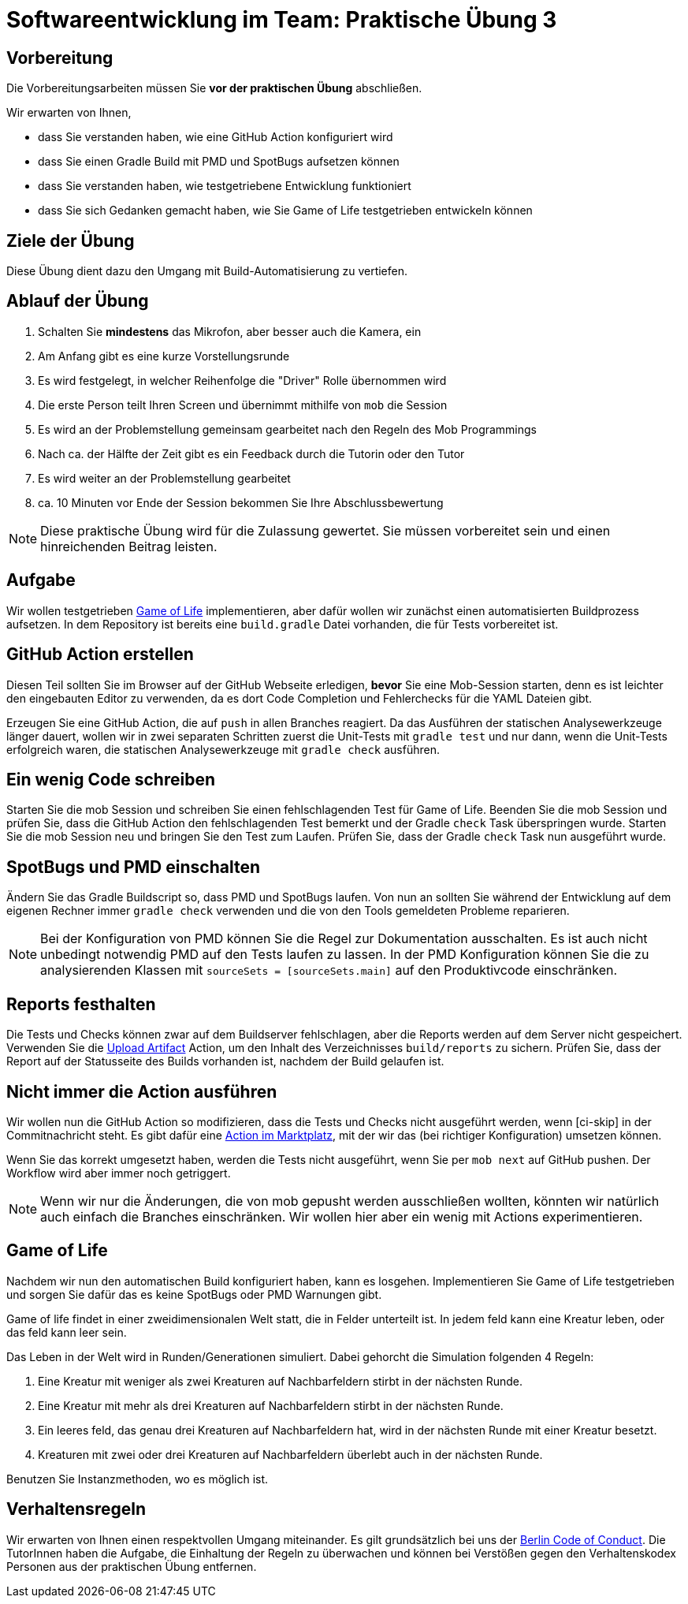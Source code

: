 = Softwareentwicklung im Team: Praktische Übung 3
:icons: font
:icon-set: fa
:experimental:
:source-highlighter: rouge
ifdef::env-github[]
:tip-caption: :bulb:
:note-caption: :information_source:
:important-caption: :heavy_exclamation_mark:
:caution-caption: :fire:
:warning-caption: :warning:
:stem: latexmath
endif::[]

== Vorbereitung 

Die Vorbereitungsarbeiten müssen Sie *vor der praktischen Übung* abschließen.

Wir erwarten von Ihnen,

* dass Sie verstanden haben, wie eine GitHub Action konfiguriert wird
* dass Sie einen Gradle Build mit PMD und SpotBugs aufsetzen können
* dass Sie verstanden haben, wie testgetriebene Entwicklung funktioniert
* dass Sie sich Gedanken gemacht haben, wie Sie Game of Life testgetrieben entwickeln können

== Ziele der Übung

Diese Übung dient dazu den Umgang mit Build-Automatisierung zu vertiefen.

== Ablauf der Übung

. Schalten Sie *mindestens* das Mikrofon, aber besser auch die Kamera, ein
. Am Anfang gibt es eine kurze Vorstellungsrunde
. Es wird festgelegt, in welcher Reihenfolge die "Driver" Rolle übernommen wird
. Die erste Person teilt Ihren Screen und übernimmt mithilfe von `mob` die Session
. Es wird an der Problemstellung gemeinsam gearbeitet nach den Regeln des Mob Programmings
. Nach ca. der Hälfte der Zeit gibt es ein Feedback durch die Tutorin oder den Tutor
. Es wird weiter an der Problemstellung gearbeitet
. ca. 10 Minuten vor Ende der Session bekommen Sie Ihre Abschlussbewertung

NOTE: Diese praktische Übung wird für die Zulassung gewertet.
Sie müssen vorbereitet sein und einen hinreichenden Beitrag leisten.

== Aufgabe 

Wir wollen testgetrieben https://de.wikipedia.org/wiki/Conways_Spiel_des_Lebens[Game of Life] implementieren, aber dafür wollen wir zunächst einen automatisierten Buildprozess aufsetzen.
In dem Repository ist bereits eine `build.gradle` Datei vorhanden, die für Tests vorbereitet ist.

== GitHub Action erstellen

Diesen Teil sollten Sie im Browser auf der GitHub Webseite erledigen, *bevor* Sie eine Mob-Session starten, denn es ist leichter den eingebauten Editor zu verwenden, da es dort Code Completion und Fehlerchecks für die YAML Dateien gibt.

Erzeugen Sie eine GitHub Action, die auf `push` in allen Branches reagiert.
Da das Ausführen der statischen Analysewerkzeuge länger dauert, wollen wir in zwei separaten Schritten zuerst die Unit-Tests mit `gradle test` und nur dann, wenn die Unit-Tests erfolgreich waren, die statischen Analysewerkzeuge mit `gradle check` ausführen.

== Ein wenig Code schreiben

Starten Sie die mob Session und schreiben Sie einen fehlschlagenden Test für Game of Life.
Beenden Sie die mob Session und prüfen Sie, dass die GitHub Action den fehlschlagenden Test bemerkt und der Gradle `check` Task überspringen wurde.
Starten Sie die mob Session neu und bringen Sie den Test zum Laufen.
Prüfen Sie, dass der Gradle `check` Task nun ausgeführt wurde.

== SpotBugs und PMD einschalten 

Ändern Sie das Gradle Buildscript so, dass PMD und SpotBugs laufen.
Von nun an sollten Sie während der Entwicklung auf dem eigenen Rechner immer `gradle check` verwenden und die von den Tools gemeldeten Probleme reparieren.

NOTE: Bei der Konfiguration von PMD können Sie die Regel zur Dokumentation ausschalten.
Es ist auch nicht unbedingt notwendig PMD auf den Tests laufen zu lassen.
In der PMD Konfiguration können Sie die zu analysierenden Klassen mit `sourceSets = [sourceSets.main]` auf den Produktivcode einschränken.

== Reports festhalten

Die Tests und Checks können zwar auf dem Buildserver fehlschlagen, aber die Reports werden auf dem Server nicht gespeichert.
Verwenden Sie die https://github.com/actions/upload-artifact[Upload Artifact] Action, um den Inhalt des Verzeichnisses `build/reports` zu sichern.
Prüfen Sie, dass der Report auf der Statusseite des Builds vorhanden ist, nachdem der Build gelaufen ist.

== Nicht immer die Action ausführen

Wir wollen nun die GitHub Action so modifizieren, dass die Tests und Checks nicht ausgeführt werden, wenn [ci-skip] in der Commitnachricht steht.
Es gibt dafür eine https://github.com/marketplace/actions/ci-skip-action[Action im Marktplatz], mit der wir das (bei richtiger Konfiguration) umsetzen können.

Wenn Sie das korrekt umgesetzt haben, werden die Tests nicht ausgeführt, wenn Sie per `mob next` auf GitHub pushen.
Der Workflow wird aber immer noch getriggert.

NOTE: Wenn wir nur die Änderungen, die von mob gepusht werden ausschließen wollten, könnten wir natürlich auch einfach die Branches einschränken.
Wir wollen hier aber ein wenig mit Actions experimentieren.

== Game of Life 

Nachdem wir nun den automatischen Build konfiguriert haben, kann es losgehen.
Implementieren Sie Game of Life testgetrieben und sorgen Sie dafür das es keine SpotBugs oder PMD Warnungen gibt.

Game of life findet in einer zweidimensionalen Welt statt, die in Felder unterteilt ist.
In jedem feld kann eine Kreatur leben, oder das feld kann leer sein.

Das Leben in der Welt wird in Runden/Generationen simuliert.
Dabei gehorcht die Simulation folgenden 4 Regeln:

. Eine Kreatur mit weniger als zwei Kreaturen auf Nachbarfeldern stirbt in der nächsten Runde.
. Eine Kreatur mit mehr als drei Kreaturen auf Nachbarfeldern stirbt in der nächsten Runde.
. Ein leeres feld, das genau drei Kreaturen auf Nachbarfeldern hat, wird in der nächsten Runde mit einer Kreatur besetzt.
. Kreaturen mit zwei oder drei Kreaturen auf Nachbarfeldern überlebt auch in der nächsten Runde.

Benutzen Sie Instanzmethoden, wo es möglich ist.

== Verhaltensregeln

Wir erwarten von Ihnen einen respektvollen Umgang miteinander.
Es gilt grundsätzlich bei uns der https://berlincodeofconduct.org/de/[Berlin Code of Conduct].
Die TutorInnen haben die Aufgabe, die Einhaltung der Regeln zu überwachen und können bei Verstößen gegen den Verhaltenskodex Personen aus der praktischen Übung entfernen.


